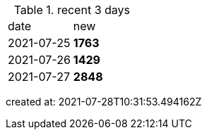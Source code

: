 
.recent 3 days
|===

|date|new


^|2021-07-25
>s|1763


^|2021-07-26
>s|1429


^|2021-07-27
>s|2848


|===

created at: 2021-07-28T10:31:53.494162Z
